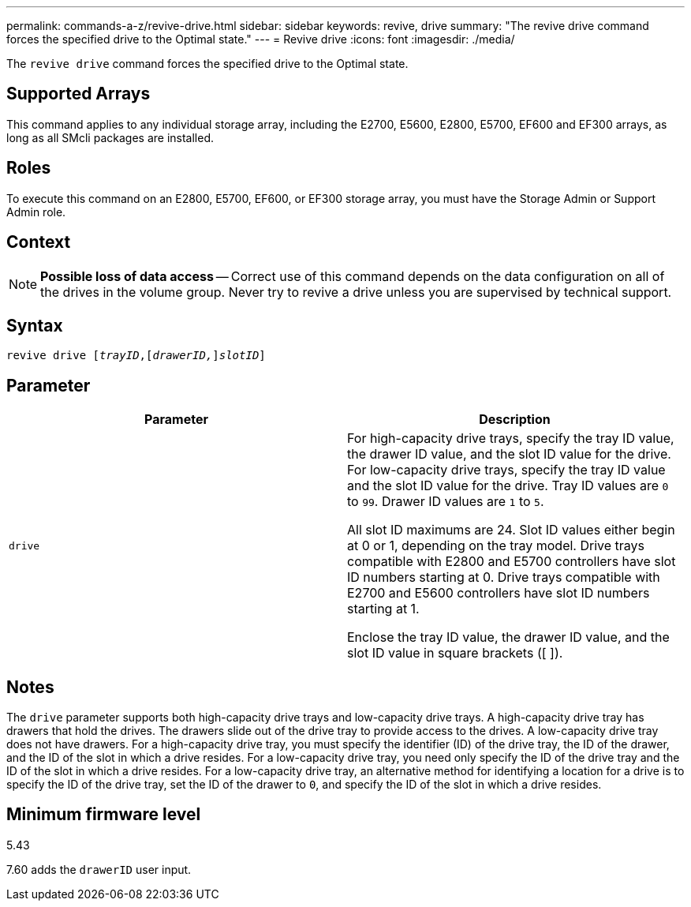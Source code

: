 ---
permalink: commands-a-z/revive-drive.html
sidebar: sidebar
keywords: revive, drive
summary: "The revive drive command forces the specified drive to the Optimal state."
---
= Revive drive
:icons: font
:imagesdir: ./media/

[.lead]
The `revive drive` command forces the specified drive to the Optimal state.

== Supported Arrays

This command applies to any individual storage array, including the E2700, E5600, E2800, E5700, EF600 and EF300 arrays, as long as all SMcli packages are installed.

== Roles

To execute this command on an E2800, E5700, EF600, or EF300 storage array, you must have the Storage Admin or Support Admin role.

== Context

[NOTE]
====
*Possible loss of data access* -- Correct use of this command depends on the data configuration on all of the drives in the volume group. Never try to revive a drive unless you are supervised by technical support.
====

== Syntax
[subs=+macros]
----
revive drive pass:quotes[[_trayID_],pass:quotes[[_drawerID,_]]pass:quotes[_slotID_]]
----

== Parameter
[options="header"]
|===
| Parameter| Description
a|
`drive`
a|
For high-capacity drive trays, specify the tray ID value, the drawer ID value, and the slot ID value for the drive. For low-capacity drive trays, specify the tray ID value and the slot ID value for the drive. Tray ID values are `0` to `99`. Drawer ID values are `1` to `5`.

All slot ID maximums are 24. Slot ID values either begin at 0 or 1, depending on the tray model. Drive trays compatible with E2800 and E5700 controllers have slot ID numbers starting at 0. Drive trays compatible with E2700 and E5600 controllers have slot ID numbers starting at 1.

Enclose the tray ID value, the drawer ID value, and the slot ID value in square brackets ([ ]).

|===

== Notes

The `drive` parameter supports both high-capacity drive trays and low-capacity drive trays. A high-capacity drive tray has drawers that hold the drives. The drawers slide out of the drive tray to provide access to the drives. A low-capacity drive tray does not have drawers. For a high-capacity drive tray, you must specify the identifier (ID) of the drive tray, the ID of the drawer, and the ID of the slot in which a drive resides. For a low-capacity drive tray, you need only specify the ID of the drive tray and the ID of the slot in which a drive resides. For a low-capacity drive tray, an alternative method for identifying a location for a drive is to specify the ID of the drive tray, set the ID of the drawer to `0`, and specify the ID of the slot in which a drive resides.

== Minimum firmware level

5.43

7.60 adds the `drawerID` user input.
